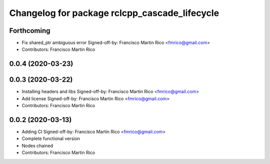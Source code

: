 ^^^^^^^^^^^^^^^^^^^^^^^^^^^^^^^^^^^^^^^^^^^^^^
Changelog for package rclcpp_cascade_lifecycle
^^^^^^^^^^^^^^^^^^^^^^^^^^^^^^^^^^^^^^^^^^^^^^

Forthcoming
-----------
* Fix shared_ptr ambiguous error
  Signed-off-by: Francisco Martin Rico <fmrico@gmail.com>
* Contributors: Francisco Martin Rico

0.0.4 (2020-03-23)
------------------

0.0.3 (2020-03-22)
------------------
* Installing headers and libs
  Signed-off-by: Francisco Martin Rico <fmrico@gmail.com>
* Add license
  Signed-off-by: Francisco Martin Rico <fmrico@gmail.com>
* Contributors: Francisco Martin Rico

0.0.2 (2020-03-13)
------------------
* Adding CI
  Signed-off-by: Francisco Martin Rico <fmrico@gmail.com>
* Complete functional version
* Nodes chained
* Contributors: Francisco Martin Rico
